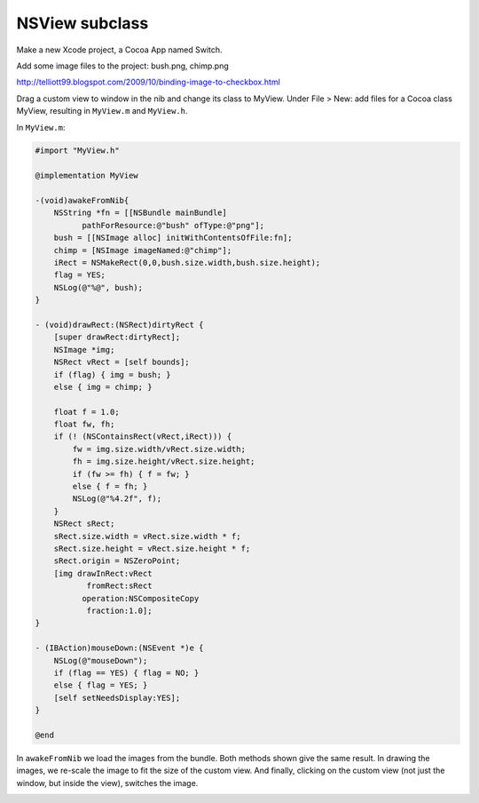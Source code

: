 .. _NSView:

###############
NSView subclass
###############

Make a new Xcode project, a Cocoa App named Switch.

Add some image files to the project:  bush.png, chimp.png

http://telliott99.blogspot.com/2009/10/binding-image-to-checkbox.html

Drag a custom view to window in the nib and change its class to MyView.  Under File > New: add files for a Cocoa class MyView, resulting in ``MyView.m`` and ``MyView.h``.

In ``MyView.m``:

.. sourcecode:: objective-c

    #import "MyView.h"

    @implementation MyView

    -(void)awakeFromNib{
        NSString *fn = [[NSBundle mainBundle]
              pathForResource:@"bush" ofType:@"png"];
        bush = [[NSImage alloc] initWithContentsOfFile:fn];
        chimp = [NSImage imageNamed:@"chimp"];
        iRect = NSMakeRect(0,0,bush.size.width,bush.size.height);
        flag = YES;
        NSLog(@"%@", bush);
    }

    - (void)drawRect:(NSRect)dirtyRect {
        [super drawRect:dirtyRect];
        NSImage *img;
        NSRect vRect = [self bounds];
        if (flag) { img = bush; }
        else { img = chimp; }

        float f = 1.0;
        float fw, fh;
        if (! (NSContainsRect(vRect,iRect))) {
            fw = img.size.width/vRect.size.width;
            fh = img.size.height/vRect.size.height;
            if (fw >= fh) { f = fw; }
            else { f = fh; }
            NSLog(@"%4.2f", f);
        }
        NSRect sRect;
        sRect.size.width = vRect.size.width * f;
        sRect.size.height = vRect.size.height * f;
        sRect.origin = NSZeroPoint;
        [img drawInRect:vRect
               fromRect:sRect
              operation:NSCompositeCopy
               fraction:1.0];
    }

    - (IBAction)mouseDown:(NSEvent *)e {
        NSLog(@"mouseDown");
        if (flag == YES) { flag = NO; }
        else { flag = YES; }
        [self setNeedsDisplay:YES];
    }

    @end

In ``awakeFromNib`` we load the images from the bundle.  Both methods shown give the same result.  In drawing the images, we re-scale the image to fit the size of the custom view.  And finally, clicking on the custom view (not just the window, but inside the view), switches the image.

.. image:: /figures/Switch.png
    :scale: 100 %

